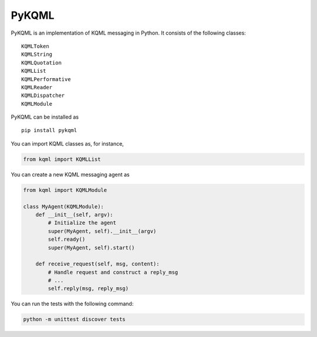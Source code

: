 PyKQML
======

PyKQML is an implementation of KQML messaging in Python. It consists of
the following classes:

::

    KQMLToken
    KQMLString
    KQMLQuotation
    KQMLList
    KQMLPerformative
    KQMLReader
    KQMLDispatcher
    KQMLModule

PyKQML can be installed as

::

    pip install pykqml

You can import KQML classes as, for instance,

.. code:: python

    from kqml import KQMLList

You can create a new KQML messaging agent as

.. code:: python

    from kqml import KQMLModule

    class MyAgent(KQMLModule):
        def __init__(self, argv):
            # Initialize the agent
            super(MyAgent, self).__init__(argv)
            self.ready()
            super(MyAgent, self).start()

        def receive_request(self, msg, content):
            # Handle request and construct a reply_msg
            # ...
            self.reply(msg, reply_msg)

You can run the tests with the following command:

.. code:: python

   python -m unittest discover tests

